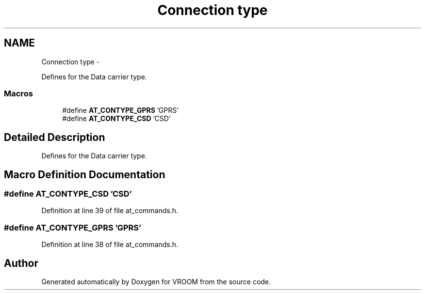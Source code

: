.TH "Connection type" 3 "Tue Dec 2 2014" "Version v0.01" "VROOM" \" -*- nroff -*-
.ad l
.nh
.SH NAME
Connection type \- 
.PP
Defines for the Data carrier type\&.  

.SS "Macros"

.in +1c
.ti -1c
.RI "#define \fBAT_CONTYPE_GPRS\fP   'GPRS'"
.br
.ti -1c
.RI "#define \fBAT_CONTYPE_CSD\fP   'CSD'"
.br
.in -1c
.SH "Detailed Description"
.PP 
Defines for the Data carrier type\&. 


.SH "Macro Definition Documentation"
.PP 
.SS "#define AT_CONTYPE_CSD   'CSD'"

.PP
Definition at line 39 of file at_commands\&.h\&.
.SS "#define AT_CONTYPE_GPRS   'GPRS'"

.PP
Definition at line 38 of file at_commands\&.h\&.
.SH "Author"
.PP 
Generated automatically by Doxygen for VROOM from the source code\&.
